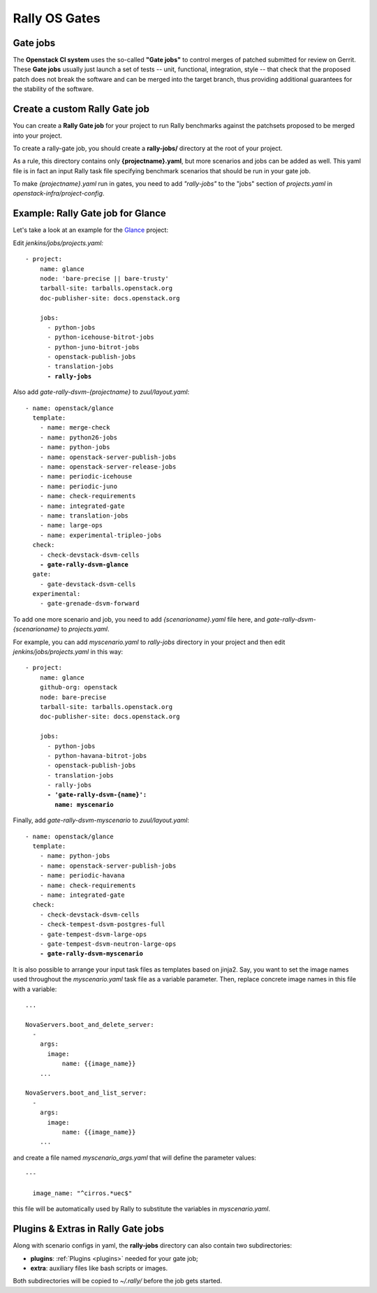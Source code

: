 ..
      Copyright 2015 Mirantis Inc. All Rights Reserved.

      Licensed under the Apache License, Version 2.0 (the "License"); you may
      not use this file except in compliance with the License. You may obtain
      a copy of the License at

          http://www.apache.org/licenses/LICENSE-2.0

      Unless required by applicable law or agreed to in writing, software
      distributed under the License is distributed on an "AS IS" BASIS, WITHOUT
      WARRANTIES OR CONDITIONS OF ANY KIND, either express or implied. See the
      License for the specific language governing permissions and limitations
      under the License.

.. _gates:

Rally OS Gates
==============

Gate jobs
---------

The **Openstack CI system** uses the so-called **"Gate jobs"** to control merges of patched submitted for review on Gerrit. These **Gate jobs** usually just launch a set of tests -- unit, functional, integration, style -- that check that the proposed patch does not break the software and can be merged into the target branch, thus providing additional guarantees for the stability of the software.


Create a custom Rally Gate job
------------------------------

You can create a **Rally Gate job** for your project to run Rally benchmarks against the patchsets proposed to be merged into your project.

To create a rally-gate job, you should create a **rally-jobs/** directory at the root of your project.

As a rule, this directory contains only **{projectname}.yaml**, but more scenarios and jobs can be added as well. This yaml file is in fact an input Rally task file specifying benchmark scenarios that should be run in your gate job.

To make *{projectname}.yaml* run in gates, you need to add *"rally-jobs"* to the "jobs" section of *projects.yaml* in *openstack-infra/project-config*.


Example: Rally Gate job for Glance
----------------------------------

Let's take a look at an example for the `Glance <https://wiki.openstack.org/wiki/Glance>`_ project:

Edit *jenkins/jobs/projects.yaml:*

.. parsed-literal::

   - project:
       name: glance
       node: 'bare-precise || bare-trusty'
       tarball-site: tarballs.openstack.org
       doc-publisher-site: docs.openstack.org

       jobs:
         - python-jobs
         - python-icehouse-bitrot-jobs
         - python-juno-bitrot-jobs
         - openstack-publish-jobs
         - translation-jobs
         **- rally-jobs**


Also add *gate-rally-dsvm-{projectname}* to *zuul/layout.yaml*:

.. parsed-literal::

   - name: openstack/glance
     template:
       - name: merge-check
       - name: python26-jobs
       - name: python-jobs
       - name: openstack-server-publish-jobs
       - name: openstack-server-release-jobs
       - name: periodic-icehouse
       - name: periodic-juno
       - name: check-requirements
       - name: integrated-gate
       - name: translation-jobs
       - name: large-ops
       - name: experimental-tripleo-jobs
     check:
       - check-devstack-dsvm-cells
       **- gate-rally-dsvm-glance**
     gate:
       - gate-devstack-dsvm-cells
     experimental:
       - gate-grenade-dsvm-forward


To add one more scenario and job, you need to add *{scenarioname}.yaml* file here, and *gate-rally-dsvm-{scenarioname}* to *projects.yaml*.

For example, you can add *myscenario.yaml* to *rally-jobs* directory in your project and then edit *jenkins/jobs/projects.yaml* in this way:

.. parsed-literal::

   - project:
       name: glance
       github-org: openstack
       node: bare-precise
       tarball-site: tarballs.openstack.org
       doc-publisher-site: docs.openstack.org

       jobs:
         - python-jobs
         - python-havana-bitrot-jobs
         - openstack-publish-jobs
         - translation-jobs
         - rally-jobs
         **- 'gate-rally-dsvm-{name}':
           name: myscenario**

Finally, add *gate-rally-dsvm-myscenario* to *zuul/layout.yaml*:

.. parsed-literal::

   - name: openstack/glance
     template:
       - name: python-jobs
       - name: openstack-server-publish-jobs
       - name: periodic-havana
       - name: check-requirements
       - name: integrated-gate
     check:
       - check-devstack-dsvm-cells
       - check-tempest-dsvm-postgres-full
       - gate-tempest-dsvm-large-ops
       - gate-tempest-dsvm-neutron-large-ops
       **- gate-rally-dsvm-myscenario**

It is also possible to arrange your input task files as templates based on jinja2. Say, you want to set the image names used throughout the *myscenario.yaml* task file as a variable parameter. Then, replace concrete image names in this file with a variable:

.. parsed-literal::

    ...

    NovaServers.boot_and_delete_server:
      -
        args:
          image:
              name: {{image_name}}
        ...

    NovaServers.boot_and_list_server:
      -
        args:
          image:
              name: {{image_name}}
        ...

and create a file named *myscenario_args.yaml* that will define the parameter values:

.. parsed-literal::

    ---

      image_name: "^cirros.*uec$"

this file will be automatically used by Rally to substitute the variables in *myscenario.yaml*.


Plugins & Extras in Rally Gate jobs
-----------------------------------

Along with scenario configs in yaml, the **rally-jobs** directory can also contain two subdirectories:

- **plugins**: :ref:`Plugins <plugins>` needed for your gate job;
- **extra**: auxiliary files like bash scripts or images.

Both subdirectories will be copied to *~/.rally/* before the job gets started.
